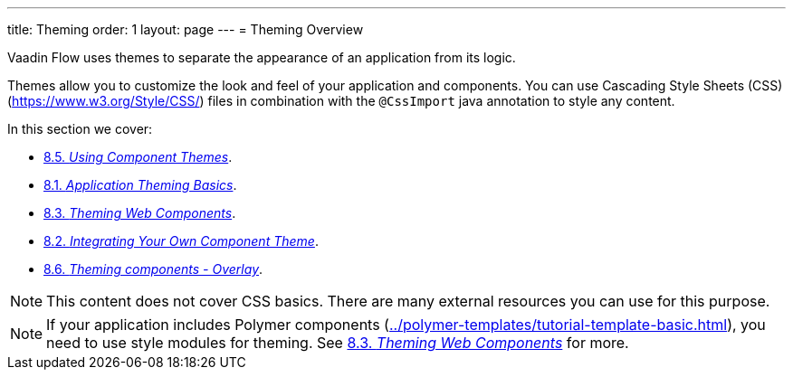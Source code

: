 ---
title: Theming
order: 1
layout: page
---
= Theming Overview

Vaadin Flow uses themes to separate the appearance of an application from its logic. 

Themes allow you to customize the look and feel of your application and components. You can use Cascading Style Sheets (CSS) (https://www.w3.org/Style/CSS/) files in combination with the `@CssImport` java annotation to style any content.

In this section we cover:

* <<using-component-themes#,8.5. _Using Component Themes_>>.
* <<application-theming-basics#,8.1. _Application Theming Basics_>>.
* <<theming-crash-course#,8.3. _Theming Web Components_>>.
* <<integrating-component-theme#,8.2. _Integrating Your Own Component Theme_>>.
* <<tutorial-theming-overlay#,8.6. _Theming components - Overlay_>>.

[NOTE]
This content does not cover CSS basics. There are many external resources you can use for this purpose. 

[NOTE]
If your application includes Polymer components (<<../polymer-templates/tutorial-template-basic#,>>), you need to use style modules for theming. See <<theming-crash-course#,8.3. _Theming Web Components_>> for more.
